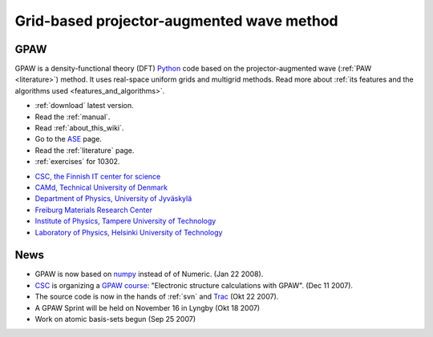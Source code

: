 ==========================================
Grid-based projector-augmented wave method
==========================================


GPAW
====

GPAW is a density-functional theory (DFT) Python_ code based on the
projector-augmented wave (:ref:`PAW <literature>`) method.  It uses
real-space uniform grids and multigrid methods.  Read more about :ref:`its
features and the algorithms used <features_and_algorithms>`.

.. _Python: http://www.python.org

* :ref:`download` latest version.
* Read the :ref:`manual`.
* Read :ref:`about_this_wiki`.
* Go to the ASE_ page.
* Read the :ref:`literature` page.
* :ref:`exercises` for 10302.

.. _ASE: https://web2.fysik.dtu.dk/ase/

.. |i1| image:: _static/logo-csc.png
        :height: 44 px
        :target: http://www.csc.fi
.. |i2| image:: _static/logo-dtu.png
        :height: 44 px
        :target: http://www.camp.dtu.dk
.. |i3| image:: _static/logo-jyu.png
        :height: 44 px
        :target: http://www.phys.jyu.fi
.. |i4| image:: _static/logo-fmf.png
        :height: 44 px
        :target: http://www.fmf.uni-freiburg.de/index.html-en/view?set_language=en
.. |i5| image:: _static/logo-tut.png
        :height: 44 px
        :target: http://www.tut.fi
.. |i6| image:: _static/logo-hut.png
        :height: 44 px
        :target: http://www.fyslab.hut.fi
.. |i7| image:: _static/logo-tree.png
        :height: 44 px



|i1| |i2| |i3| |i4| |i5| |i6|

 

* `CSC, the Finnish IT center for science <http://www.csc.fi>`_
* `CAMd, Technical University of Denmark <http://www.camp.dtu.dk>`_
* `Department of Physics, University of Jyväskylä <http://www.phys.jyu.fi>`_
* `Freiburg Materials Research Center <http://www.fmf.uni-freiburg.de/index.html-en/view?set_language=en>`_
* `Institute of Physics, Tampere University of Technology <http://www.tut.fi>`_
* `Laboratory of Physics, Helsinki University of Technology <http://www.fyslab.hut.fi>`_

News
====

*   GPAW is now based on numpy_ instead of of Numeric. (Jan 22 2008).

*   CSC_ is organizing a `GPAW course`_: "Electronic structure calculations with GPAW". (Dec 11 2007).

*   The source code is now in the hands of :ref:`svn` and Trac_ (Okt 22 2007).

*   A GPAW Sprint will be held on November 16 in Lyngby (Okt 18 2007)

*   Work on atomic basis-sets begun (Sep 25 2007)

.. _numpy: http://www.scipy.org/NumPy
.. _CSC: http://www.csc.fi
.. _GPAW course: http://www.csc.fi/english/csc/courses/archive/gpaw-2008-01
.. _Trac: https://trac.fysik.dtu.dk/projects/gpaw
